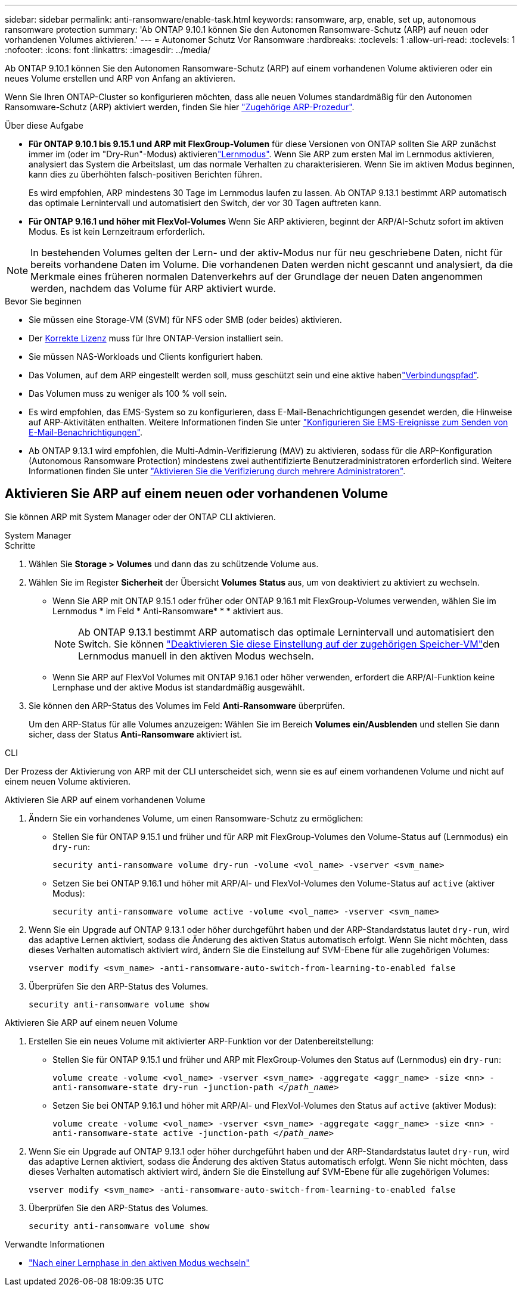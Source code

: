---
sidebar: sidebar 
permalink: anti-ransomware/enable-task.html 
keywords: ransomware, arp, enable, set up, autonomous ransomware protection 
summary: 'Ab ONTAP 9.10.1 können Sie den Autonomen Ransomware-Schutz (ARP) auf neuen oder vorhandenen Volumes aktivieren.' 
---
= Autonomer Schutz Vor Ransomware
:hardbreaks:
:toclevels: 1
:allow-uri-read: 
:toclevels: 1
:nofooter: 
:icons: font
:linkattrs: 
:imagesdir: ../media/


[role="lead"]
Ab ONTAP 9.10.1 können Sie den Autonomen Ransomware-Schutz (ARP) auf einem vorhandenen Volume aktivieren oder ein neues Volume erstellen und ARP von Anfang an aktivieren.

Wenn Sie Ihren ONTAP-Cluster so konfigurieren möchten, dass alle neuen Volumes standardmäßig für den Autonomen Ransomware-Schutz (ARP) aktiviert werden, finden Sie hier link:enable-default-task.html["Zugehörige ARP-Prozedur"].

.Über diese Aufgabe
* *Für ONTAP 9.10.1 bis 9.15.1 und ARP mit FlexGroup-Volumen* für diese Versionen von ONTAP sollten Sie ARP zunächst immer im  (oder im "Dry-Run"-Modus) aktivierenlink:index.html#learning-and-active-modes["Lernmodus"]. Wenn Sie ARP zum ersten Mal im Lernmodus aktivieren, analysiert das System die Arbeitslast, um das normale Verhalten zu charakterisieren. Wenn Sie im aktiven Modus beginnen, kann dies zu überhöhten falsch-positiven Berichten führen.
+
Es wird empfohlen, ARP mindestens 30 Tage im Lernmodus laufen zu lassen. Ab ONTAP 9.13.1 bestimmt ARP automatisch das optimale Lernintervall und automatisiert den Switch, der vor 30 Tagen auftreten kann.

* *Für ONTAP 9.16.1 und höher mit FlexVol-Volumes* Wenn Sie ARP aktivieren, beginnt der ARP/AI-Schutz sofort im aktiven Modus. Es ist kein Lernzeitraum erforderlich.



NOTE: In bestehenden Volumes gelten der Lern- und der aktiv-Modus nur für neu geschriebene Daten, nicht für bereits vorhandene Daten im Volume. Die vorhandenen Daten werden nicht gescannt und analysiert, da die Merkmale eines früheren normalen Datenverkehrs auf der Grundlage der neuen Daten angenommen werden, nachdem das Volume für ARP aktiviert wurde.

.Bevor Sie beginnen
* Sie müssen eine Storage-VM (SVM) für NFS oder SMB (oder beides) aktivieren.
* Der xref:index.html#licenses-and-enablement[Korrekte Lizenz] muss für Ihre ONTAP-Version installiert sein.
* Sie müssen NAS-Workloads und Clients konfiguriert haben.
* Das Volumen, auf dem ARP eingestellt werden soll, muss geschützt sein und eine aktive habenlink:../concepts/namespaces-junction-points-concept.html["Verbindungspfad"].
* Das Volumen muss zu weniger als 100 % voll sein.
* Es wird empfohlen, das EMS-System so zu konfigurieren, dass E-Mail-Benachrichtigungen gesendet werden, die Hinweise auf ARP-Aktivitäten enthalten. Weitere Informationen finden Sie unter link:../error-messages/configure-ems-events-send-email-task.html["Konfigurieren Sie EMS-Ereignisse zum Senden von E-Mail-Benachrichtigungen"].
* Ab ONTAP 9.13.1 wird empfohlen, die Multi-Admin-Verifizierung (MAV) zu aktivieren, sodass für die ARP-Konfiguration (Autonomous Ransomware Protection) mindestens zwei authentifizierte Benutzeradministratoren erforderlich sind. Weitere Informationen finden Sie unter link:../multi-admin-verify/enable-disable-task.html["Aktivieren Sie die Verifizierung durch mehrere Administratoren"].




== Aktivieren Sie ARP auf einem neuen oder vorhandenen Volume

Sie können ARP mit System Manager oder der ONTAP CLI aktivieren.

[role="tabbed-block"]
====
.System Manager
--
.Schritte
. Wählen Sie *Storage > Volumes* und dann das zu schützende Volume aus.
. Wählen Sie im Register *Sicherheit* der Übersicht *Volumes* *Status* aus, um von deaktiviert zu aktiviert zu wechseln.
+
** Wenn Sie ARP mit ONTAP 9.15.1 oder früher oder ONTAP 9.16.1 mit FlexGroup-Volumes verwenden, wählen Sie im Lernmodus * im Feld * Anti-Ransomware* * * aktiviert aus.
+

NOTE: Ab ONTAP 9.13.1 bestimmt ARP automatisch das optimale Lernintervall und automatisiert den Switch. Sie können link:enable-default-task.html["Deaktivieren Sie diese Einstellung auf der zugehörigen Speicher-VM"]den Lernmodus manuell in den aktiven Modus wechseln.

** Wenn Sie ARP auf FlexVol Volumes mit ONTAP 9.16.1 oder höher verwenden, erfordert die ARP/AI-Funktion keine Lernphase und der aktive Modus ist standardmäßig ausgewählt.


. Sie können den ARP-Status des Volumes im Feld *Anti-Ransomware* überprüfen.
+
Um den ARP-Status für alle Volumes anzuzeigen: Wählen Sie im Bereich *Volumes* *ein/Ausblenden* und stellen Sie dann sicher, dass der Status *Anti-Ransomware* aktiviert ist.



--
.CLI
--
Der Prozess der Aktivierung von ARP mit der CLI unterscheidet sich, wenn sie es auf einem vorhandenen Volume und nicht auf einem neuen Volume aktivieren.

.Aktivieren Sie ARP auf einem vorhandenen Volume
. Ändern Sie ein vorhandenes Volume, um einen Ransomware-Schutz zu ermöglichen:
+
** Stellen Sie für ONTAP 9.15.1 und früher und für ARP mit FlexGroup-Volumes den Volume-Status auf (Lernmodus) ein `dry-run`:
+
`security anti-ransomware volume dry-run -volume <vol_name> -vserver <svm_name>`

** Setzen Sie bei ONTAP 9.16.1 und höher mit ARP/AI- und FlexVol-Volumes den Volume-Status auf `active` (aktiver Modus):
+
`security anti-ransomware volume active -volume <vol_name> -vserver <svm_name>`



. Wenn Sie ein Upgrade auf ONTAP 9.13.1 oder höher durchgeführt haben und der ARP-Standardstatus lautet `dry-run`, wird das adaptive Lernen aktiviert, sodass die Änderung des aktiven Status automatisch erfolgt. Wenn Sie nicht möchten, dass dieses Verhalten automatisch aktiviert wird, ändern Sie die Einstellung auf SVM-Ebene für alle zugehörigen Volumes:
+
`vserver modify <svm_name> -anti-ransomware-auto-switch-from-learning-to-enabled false`

. Überprüfen Sie den ARP-Status des Volumes.
+
`security anti-ransomware volume show`



.Aktivieren Sie ARP auf einem neuen Volume
. Erstellen Sie ein neues Volume mit aktivierter ARP-Funktion vor der Datenbereitstellung:
+
** Stellen Sie für ONTAP 9.15.1 und früher und ARP mit FlexGroup-Volumes den Status auf (Lernmodus) ein `dry-run`:
+
`volume create -volume <vol_name> -vserver <svm_name> -aggregate <aggr_name> -size <nn> -anti-ransomware-state dry-run -junction-path </_path_name_>`

** Setzen Sie bei ONTAP 9.16.1 und höher mit ARP/AI- und FlexVol-Volumes den Status auf `active` (aktiver Modus):
+
`volume create -volume <vol_name> -vserver <svm_name> -aggregate <aggr_name> -size <nn> -anti-ransomware-state active -junction-path </_path_name_>`



. Wenn Sie ein Upgrade auf ONTAP 9.13.1 oder höher durchgeführt haben und der ARP-Standardstatus lautet `dry-run`, wird das adaptive Lernen aktiviert, sodass die Änderung des aktiven Status automatisch erfolgt. Wenn Sie nicht möchten, dass dieses Verhalten automatisch aktiviert wird, ändern Sie die Einstellung auf SVM-Ebene für alle zugehörigen Volumes:
+
`vserver modify <svm_name> -anti-ransomware-auto-switch-from-learning-to-enabled false`

. Überprüfen Sie den ARP-Status des Volumes.
+
`security anti-ransomware volume show`



--
====
.Verwandte Informationen
* link:switch-learning-to-active-mode.html["Nach einer Lernphase in den aktiven Modus wechseln"]

